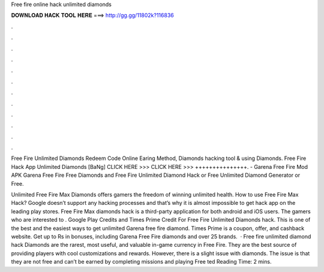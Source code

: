 Free fire online hack unlimited diamonds



𝐃𝐎𝐖𝐍𝐋𝐎𝐀𝐃 𝐇𝐀𝐂𝐊 𝐓𝐎𝐎𝐋 𝐇𝐄𝐑𝐄 ===> http://gg.gg/11802k?116836



.



.



.



.



.



.



.



.



.



.



.



.

Free Fire Unlimited Diamonds Redeem Code Online Earing Method, Diamonds hacking tool & using Diamonds. Free Fire Hack App Unlimited Diamonds [BaNg] CLICK HERE >>>  CLICK HERE >>>  +++++++++++++++. - Garena Free Fire Mod APK Garena Free Fire Free Diamonds and Free Fire Unlimited Diamond Hack or Free Unlimited Diamond Generator or Free.

Unlimited Free Fire Max Diamonds offers gamers the freedom of winning unlimited health. How to use Free Fire Max Hack? Google doesn’t support any hacking processes and that’s why it is almost impossible to get hack app on the leading play stores. Free Fire Max diamonds hack is a third-party application for both android and iOS users. The gamers who are interested to . Google Play Credits and Times Prime Credit For Free Fire Unlimited Diamonds hack. This is one of the best and the easiest ways to get unlimited Garena free fire diamond. Times Prime is a coupon, offer, and cashback website. Get up to Rs in bonuses, including Garena Free Fire diamonds and over 25 brands.  · Free fire unlimited diamond hack Diamonds are the rarest, most useful, and valuable in-game currency in Free Fire. They are the best source of providing players with cool customizations and rewards. However, there is a slight issue with diamonds. The issue is that they are not free and can’t be earned by completing missions and playing Free ted Reading Time: 2 mins.
